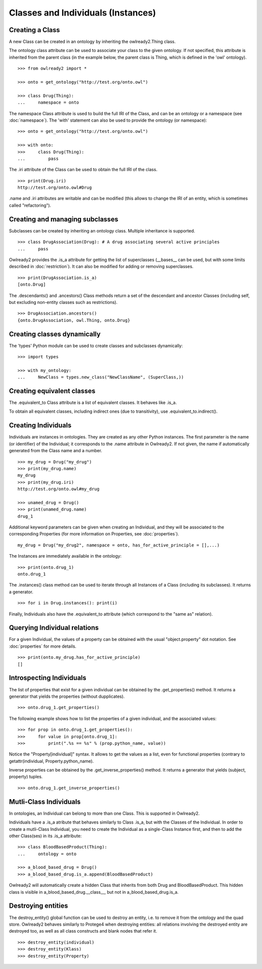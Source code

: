 Classes and Individuals (Instances)
===================================

Creating a Class
----------------

A new Class can be created in an ontology by inheriting the owlready2.Thing class.

The ontology class attribute can be used to associate your class to the given ontology. If not specified,
this attribute is inherited from the parent class (in the example below, the parent class is Thing,
which is defined in the 'owl' ontology).

::

   >>> from owlready2 import *
   
   >>> onto = get_ontology("http://test.org/onto.owl")
   
   >>> class Drug(Thing):
   ...     namespace = onto

The namespace Class attribute is used to build the full IRI of the Class,
and can be an ontology or a namespace (see :doc:`namespace`).
The 'with' statement can also be used to provide the ontology (or namespace):

::

   >>> onto = get_ontology("http://test.org/onto.owl")
   
   >>> with onto:
   >>>     class Drug(Thing):
   ...         pass


The .iri attribute of the Class can be used to obtain the full IRI of the class.

::

   >>> print(Drug.iri)
   http://test.org/onto.owl#Drug

.name and .iri attributes are writable and can be modified (this allows to change the IRI of an entity,
which is sometimes called "refactoring").

   
Creating and managing subclasses
--------------------------------

Subclasses can be created by inheriting an ontology class. Multiple inheritance is supported.

::

   >>> class DrugAssociation(Drug): # A drug associating several active principles
   ...     pass

Owlready2 provides the .is_a attribute for getting the list of superclasses (__bases__ can be used, but
with some limits described in :doc:`restriction`). It can also be modified for adding or removing superclasses.

::

   >>> print(DrugAssociation.is_a)
   [onto.Drug]

The .descendants() and .ancestors() Class methods return a set of the descendant and ancestor Classes
(including self, but excluding non-entity classes such as restrictions).

::

   >>> DrugAssociation.ancestors()
   {onto.DrugAssociation, owl.Thing, onto.Drug}


Creating classes dynamically
----------------------------

The 'types' Python module can be used to create classes and subclasses dynamically:

::

   >>> import types

   >>> with my_ontology:
   ...     NewClass = types.new_class("NewClassName", (SuperClass,))

   
Creating equivalent classes
---------------------------

The .equivalent_to Class attribute is a list of equivalent classes. It behaves like .is_a.

To obtain all equivalent classes, including indirect ones (due to transitivity), use .equivalent_to.indirect().


Creating Individuals
--------------------

Individuals are instances in ontologies. They are created as any other Python instances.
The first parameter is the name (or identifier) of the Individual;
it corresponds to the .name attribute in Owlready2.
If not given, the name if automatically generated from the Class name and a number.

::
   
   >>> my_drug = Drug("my_drug")
   >>> print(my_drug.name)
   my_drug
   >>> print(my_drug.iri)
   http://test.org/onto.owl#my_drug

   >>> unamed_drug = Drug()
   >>> print(unamed_drug.name)
   drug_1

Additional keyword parameters can be given when creating an Individual, and they will be associated to the
corresponding Properties (for more information on Properties, see :doc:`properties`).

::

   my_drug = Drug("my_drug2", namespace = onto, has_for_active_principle = [],...)


The Instances are immediately available in the ontology:

::

   >>> print(onto.drug_1)
   onto.drug_1
   
The .instances() class method can be used to iterate through all Instances of a Class (including its
subclasses). It returns a generator.

::

   >>> for i in Drug.instances(): print(i)

Finally, Individuals also have the .equivalent_to attribute (which correspond to the "same as" relation).


Querying Individual relations
-----------------------------

For a given Individual, the values of a property can be obtained with the usual
"object.property" dot notation. See :doc:`properties` for more details.

::

   >>> print(onto.my_drug.has_for_active_principle)
   []
   

Introspecting Individuals
-------------------------

The list of properties that exist for a given individual can be obtained by the .get_properties() method.
It returns a generator that yields the properties (without dupplicates).

::
   
   >>> onto.drug_1.get_properties()

The following example shows how to list the properties of a given individual, and the associated values:

::
   
   >>> for prop in onto.drug_1.get_properties():
   >>>     for value in prop[onto.drug_1]:
   >>>         print(".%s == %s" % (prop.python_name, value))

Notice the "Property[individual]" syntax. It allows to get the values as a list, even for functional properties
(contrary to getattr(individual, Property.python_name).

   
Inverse properties can be obtained by the .get_inverse_properties() method.
It returns a generator that yields (subject, property) tuples.

::
   
   >>> onto.drug_1.get_inverse_properties()


Mutli-Class Individuals
-----------------------

In ontologies, an Individual can belong to more than one Class. This is supported in Owlready2.

Individuals have a .is_a atribute that behaves similarly to Class .is_a,
but with the Classes of the Individual. In order to create a mutli-Class Individual,
you need to create the Individual as a single-Class Instance first,
and then to add the other Class(ses) in its .is_a attribute:

::
   
   >>> class BloodBasedProduct(Thing):
   ...     ontology = onto
   
   >>> a_blood_based_drug = Drug()
   >>> a_blood_based_drug.is_a.append(BloodBasedProduct)

Owlready2 will automatically create a hidden Class that inherits from both Drug and BloodBasedProduct. This
hidden class is visible in a_blood_based_drug.__class__, but not in a_blood_based_drug.is_a.
   

Destroying entities
-------------------

The destroy_entity() global function can be used to destroy an entity, i.e. to remove it from the ontology and
the quad store.
Owlready2 behaves similarly to Protege4 when destroying entities: all relations involving the destroyed entity
are destroyed too, as well as all class constructs and blank nodes that refer it.

::

   >>> destroy_entity(individual)
   >>> destroy_entity(Klass)
   >>> destroy_entity(Property)
